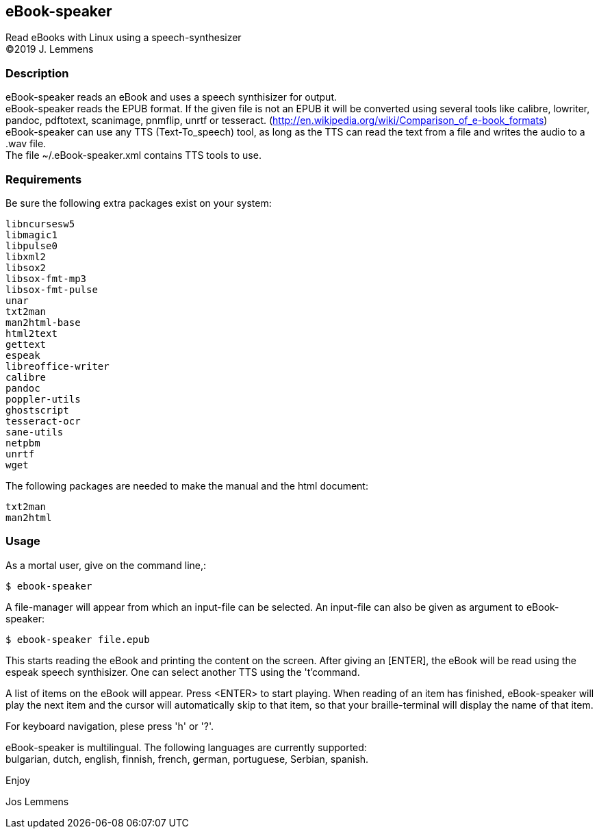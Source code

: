 == eBook-speaker

Read eBooks with Linux using a speech-synthesizer +
(C)2019 J. Lemmens

=== Description
eBook-speaker reads an eBook and uses a speech synthisizer for output. +
eBook-speaker reads the EPUB format. If the given file is not an
EPUB it will be converted using several tools like calibre, lowriter,
pandoc, pdftotext, scanimage, pnmflip, unrtf or tesseract.
(http://en.wikipedia.org/wiki/Comparison_of_e-book_formats) +
eBook-speaker can use any TTS (Text-To_speech) tool, as long as the TTS
can read the text from a file and writes the audio to a .wav file. +
The file ~/.eBook-speaker.xml contains TTS tools to use.

=== Requirements
Be sure the following extra packages exist on your system:

   libncursesw5
   libmagic1
   libpulse0
   libxml2
   libsox2
   libsox-fmt-mp3
   libsox-fmt-pulse
   unar
   txt2man
   man2html-base
   html2text
   gettext
   espeak
   libreoffice-writer
   calibre
   pandoc
   poppler-utils
   ghostscript
   tesseract-ocr
   sane-utils
   netpbm
   unrtf
   wget

The following packages are needed to make the manual and the html document:

   txt2man
   man2html

=== Usage
As a mortal user, give on the command line,:

   $ ebook-speaker

A file-manager will appear from which an input-file can be selected.
An input-file can also be given as argument to eBook-speaker:

   $ ebook-speaker file.epub

This starts reading the eBook and printing the content on
the screen. After giving an [ENTER], the eBook will be read using the
espeak speech synthisizer. One can select another TTS using the 't'command.

A list of items on the eBook will appear. Press <ENTER>
to start playing. When reading of an item has finished, eBook-speaker will
play the next item and the cursor will automatically skip
to that item, so that your braille-terminal will display the name
of that item.

For keyboard navigation, plese press 'h' or '?'.

eBook-speaker is multilingual. The following languages are currently
supported: +
bulgarian, dutch, english, finnish, french, german, portuguese,
Serbian, spanish.

Enjoy

Jos Lemmens

